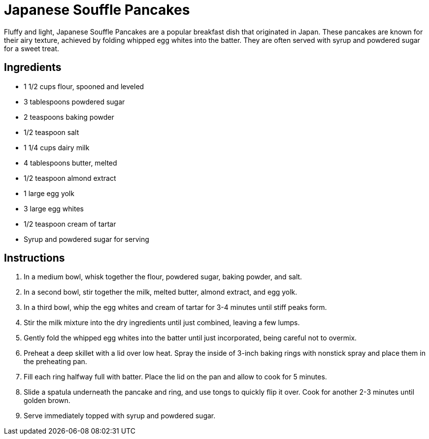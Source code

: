 = Japanese Souffle Pancakes

Fluffy and light, Japanese Souffle Pancakes are a popular breakfast dish that originated in Japan. These pancakes are known for their airy texture, achieved by folding whipped egg whites into the batter. They are often served with syrup and powdered sugar for a sweet treat.

== Ingredients

* 1 1/2 cups flour, spooned and leveled
* 3 tablespoons powdered sugar
* 2 teaspoons baking powder
* 1/2 teaspoon salt
* 1 1/4 cups dairy milk
* 4 tablespoons butter, melted
* 1/2 teaspoon almond extract
* 1 large egg yolk
* 3 large egg whites
* 1/2 teaspoon cream of tartar
* Syrup and powdered sugar for serving

== Instructions

1. In a medium bowl, whisk together the flour, powdered sugar, baking powder, and salt.
2. In a second bowl, stir together the milk, melted butter, almond extract, and egg yolk.
3. In a third bowl, whip the egg whites and cream of tartar for 3-4 minutes until stiff peaks form.
4. Stir the milk mixture into the dry ingredients until just combined, leaving a few lumps.
5. Gently fold the whipped egg whites into the batter until just incorporated, being careful not to overmix.
6. Preheat a deep skillet with a lid over low heat. Spray the inside of 3-inch baking rings with nonstick spray and place them in the preheating pan.
7. Fill each ring halfway full with batter. Place the lid on the pan and allow to cook for 5 minutes.
8. Slide a spatula underneath the pancake and ring, and use tongs to quickly flip it over. Cook for another 2-3 minutes until golden brown.
9. Serve immediately topped with syrup and powdered sugar.
